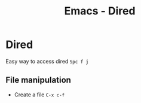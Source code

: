 :PROPERTIES:
:ID:       e1fbdd0b-9648-4609-987f-f986ea8e22bc
:END:
#+title: Emacs - Dired
* Dired

Easy way to access dired =Spc f j=

** File manipulation
- Create a file =C-x c-f=

